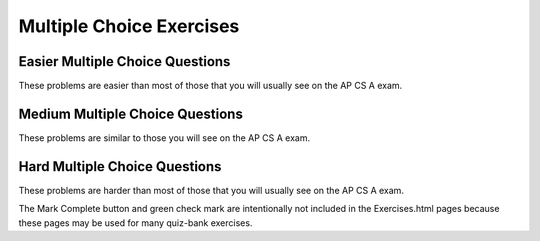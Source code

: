 .. qnum::
   :prefix: 3-12-
   :start: 1


Multiple Choice Exercises
=================================

Easier Multiple Choice Questions
----------------------------------

These problems are easier than most of those that you will usually see on the AP CS A exam. 

.. mchoice:: qce_1
   :practice: T
   :answer_a: x is negative
   :answer_b: x is zero
   :answer_c: x is positive
   :correct: c
   :feedback_a: This will only print if x has been set to a number less than zero. Has it? 
   :feedback_b: This will only print if x has been set to 0.  Has it?
   :feedback_c: The first condition is false and x is not equal to zero so the else will execute.  

   What does the following code print when x has been set to 187?

   .. code-block:: java 

     if (x < 0)
     {
        System.out.println("x is negative");
     }
     else if (x == 0) 
     {
         System.out.println("x is zero"); 
     }
     else 
     {
         System.out.println("x is positive");
     }

.. mchoice:: qce_2
   :practice: T
   :answer_a: first case
   :answer_b: second case 
   :correct: b
   :feedback_a: This will print if x is greater than or equal 3 and y is less than or equal 2.  In this case x is greater than 3 so the first condition is true, but the second condition is false.
   :feedback_b: This will print if x is less than 3 or y is greater than 2.  

   What is printed when the following code executes and x equals 4 and y equals 3?   

   .. code-block:: java 

     if (!(x < 3 || y > 2)) 
        System.out.println("first case");
     else 
        System.out.println("second case");

.. mchoice:: qce_3
   :practice: T
   :answer_a: A
   :answer_b: B
   :answer_c: C
   :answer_d: D
   :answer_e: E
   :correct: d
   :feedback_a: Notice that each of the first 4 statements start with an if.  What will actually be printed?  Try it.  
   :feedback_b: Each of the first 4 if statements will execute.
   :feedback_c: Check this in DrJava.
   :feedback_d: Each of the if statements will be executed. So grade will be set to B then C and finally D.  
   :feedback_e: This will only be true when score is less than 60.   

   What is the value of grade when the following code executes and score is 80?  

   .. code-block:: java 

     if (score >= 90) grade = "A";
     if (score >= 80) grade = "B";
     if (score >= 70) grade = "C";
     if (score >= 60) grade = "D";
     else grade = "E";

.. mchoice:: qce_4
   :practice: T
   :answer_a: first case
   :answer_b: second case
   :answer_c: You will get a error because you can't divide by zero.  
   :correct: c
   :feedback_a: This will print if either of the two conditions are true.  The first isn't true but the second will cause an error.
   :feedback_b: This will print if both of the conditions are false.  But, an error will occur when testing the second condition.   
   :feedback_c: The first condition will be false so the second one will be executed and lead to an error since you can't divide by zero.

   What is printed when the following code executes and x has been set to zero and y is set to 3?  

   .. code-block:: java 

     if (x > 0 || (y / x) == 3) 
        System.out.println("first case");
     else 
        System.out.println("second case");



Medium Multiple Choice Questions
----------------------------------

These problems are similar to those you will see on the AP CS A exam.

.. mchoice:: qcm_1
   :practice: T
   :answer_a: (!c) && (!d)
   :answer_b: (c || d)
   :answer_c: (c && d)
   :answer_d: !(c && d)
   :answer_e: (!c) || (!d)
   :correct: a
   :feedback_a: NOTing (negating) an OR expression is the same as the AND of the individual values NOTed (negated). See DeMorgans laws.
   :feedback_b: NOTing an OR expression does not result in the same values ORed.  
   :feedback_c: You do negate the OR to AND, but you also need to negate the values of c and d. 
   :feedback_d: This would be equivalent to (!c || !d)
   :feedback_e: This would be equivalent to !(c && d)

   Which of the following expressions is equivalent to !(c || d) ?  

.. mchoice:: qcm_2
   :practice: T
   :answer_a: x = 0;
   :answer_b: if (x > 2) x *= 2;
   :answer_c: if (x > 2) x = 0;
   :answer_d: if (x > 2) x = 0; else x *= 2;
   :correct: c
   :feedback_a: If x was set to 1 then it would still equal 1.
   :feedback_b: What happens in the original when x is greater than 2?  
   :feedback_c: If x is greater than 2 it will be set to 0.  
   :feedback_d: In the original what happens if x is less than 2?  Does this give the same result?

   Which of the following is equivalent to the code segment below?  

   .. code-block:: java

     if (x > 2) 
        x = x * 2;
     if (x > 4) 
        x = 0;

.. mchoice:: qcm_3
   :practice: T
   :answer_a: x = 0;
   :answer_b: if (x > 0) x = 0;
   :answer_c: if (x < 0) x = 0;
   :answer_d: if (x > 0) x = -x; else x = 0;
   :answer_e: if (x < 0) x = 0; else x = -1;
   :correct: a
   :feedback_a: No matter what x is set to originally, the code will reset it to 0.
   :feedback_b: Even if x is < 0, the above code will set it to 0.
   :feedback_c: Even if x is > than 0 originally, it will be set to 0 after the code executes.
   :feedback_d: The first if statement will always cause the second to be executed unless x already equals 0, such that x will never equal -x.
   :feedback_e: The first if statement will always cause the second to be executed unless x already equals 0, such that x will never equal -x.

   Which of the following is equivalent to the code segment below?  

   .. code-block:: java

     if (x > 0) 
        x = -x;
     if (x < 0) 
        x = 0;

.. mchoice:: qcm_4
   :practice: T
   :answer_a: I and III only
   :answer_b: II only
   :answer_c: III only
   :answer_d: I and II only
   :answer_e: I, II, and III
   :correct: a
   :feedback_a: Choice I uses multiple if's with logical ands in the conditions to check that the numbers are in range. Choice II won't work since if you had a score of 94, it would first assign the grade to an "A" but then it would execute the next if and change the grade to a "B" and so on until the grade was set to a "C". Choice III uses ifs with else if to make sure that only one conditional is executed.
   :feedback_b: Choice II won't work since if you had a score of 94 it would first assign the grade to an "A" but then it would execute the next if and change the grade to a "B" and so on until the grade was set to a "C". This could have been fixed by using else if instead of just if. 
   :feedback_c: III is one of the correct answers. However, choice I is also correct. Choice I uses multiple if's with logical ands in the conditions to check that the numbers are in range. Choice III uses ifs with else if to make sure that the only one conditional is executed.  
   :feedback_d: Choice II won't work since if you had a score of 94 it would first assign the grade to an "A" but then it would execute the next if and change the grade to a "B" and so on until the grade was set to a "C". This could have been fixed by using else if instead of just if.
   :feedback_e: Choice II won't work since if you had a score of 94 it would first assign the grade to an "A" but then it would execute the next if and change the grade to a "B" and so on until the grade was set to a "C". This could have been fixed by using else if instead of just if.

   At a certain high school students receive letter grades based on the following scale: 93 or above is an A, 84 to 92 is a B, 75 to 83 is a C, and below 75 is an F. Which of the following code segments will assign the correct string to grade for a given integer score?

   .. code-block:: java

     I.   if (score >= 93)
             grade = "A";
          if (score >= 84 && score < 93)
             grade = "B";
          if (score >=75 && score < 84)
             grade = "C";
          if (score < 75)
             grade = "F";

     II.  if (score >= 93)
             grade = "A";
          if (score >= 84)
             grade = "B";
          if (score >=75)
             grade = "C";
          if (score < 75)
             grade = "F";

     III. if (score >= 93)
             grade = "A";
          else if (score >= 84)
             grade = "B";
          else if (score >= 75)
             grade = "C";
          else
             grade = "F";


Hard Multiple Choice Questions
----------------------------------

These problems are harder than most of those that you will usually see on the AP CS A exam.



.. .. mchoice:: qch_2
   :practice: T
   :answer_a: s == (m - 5) && (2 * s + 3) == (m + 3)
   :answer_b: (s == m - 5) && (s - 3 == 2 * (m - 3))
   :answer_c: (s == (m + 5)) && ((s + 3) == (2 * m + 3))
   :answer_d: s == m + 5 && s + 3 == 2 * m + 6
   :answer_e: None of the above is correct.
   :correct: d
   :feedback_a: This can't be right because Susan is 5 years older than Matt, so the first part is wrong. It has Susan equal to Matt's age minus 5, which would have Matt older than Susan.
   :feedback_b: This would be true if Susan was 5 years younger than Matt and three years ago she was twice his age. But, how could she be younger than him now and twice his age three years ago?
   :feedback_c: This is almost right. It has Susan as 5 years older than Matt now. But the second part is wrong. Multiplication will be done before addition so (2 * m + 3) won't be correct, for in 3 years Susan will be twice as old as Matt. It should be (2 * (m + 3)) or (2 * m + 6)
   :feedback_d: Susan is 5 years older than Matt so s == m + 5 should be true and in 3 years she will be twice as old, so s + 3 = 2 * (m + 3) = 2 * m + 6
   :feedback_e: s == m + 5 && s + 3 == 2 * m + 6 is correct

   Susan is 5 years older than Matt. Three years from now Susan's age will be twice Matt's age. What should be in place of the following condition to solve this problem?

   .. code-block:: java

     for (int s = 1; s <=100; s++) {
        for (int m = 1; m <= 100; m++) {
           if (condition)
              System.out.println("Susan is " + s + " and Matt is " + m);
        }
     }

.. mchoice:: qch_3
   :practice: T
   :answer_a: (x > 15 && x < 18) && (x > 10)
   :answer_b: (y < 20) || (x > 15 && x < 18)
   :answer_c: ((x > 10) || (x > 15 && x < 18)) || (y < 20)
   :answer_d: (x < 10 && y > 20) && (x < 15 || x > 18) 
   :correct: c
   :feedback_a: This can't be right as it's only checking the x variable, however the original statement can solely depend on the y variable in some cases.
   :feedback_b: There's a third condition on x that can affect the output of the statement which is not considered in this solution.
   :feedback_c: The commutative property allows the terms to be switched around, while maintaining the value. In this case, the || symbol is used with the commutative property and the statement included the && must stay together to follow the laws of logic.
   :feedback_d: This is the negation of the original statement, thus returning incorrect values.

   Assuming that x and y have been declared as valid integer values, which of the following is equivalent to this statement?

   .. code-block:: java

     (x > 15 && x < 18) || (x > 10 || y < 20)

.. mchoice:: qch_4
   :practice: T
   :answer_a: first
   :answer_b: first second
   :answer_c: first second third
   :answer_d: first third 
   :answer_e: third
   :correct: d
   :feedback_a: This will print, but so will something else.
   :feedback_b: Are you sure about the "second"?  This only prints if y is less than 3, and while it was originally, it changes.
   :feedback_c: Are you sure about the "second"?  This only prints if y is less than 3, and while it was originally, it changes.
   :feedback_d: The first will print since x will be greater than 2 and the second won't print since y is equal to 3 and not less than it.  The third will always print.
   :feedback_e: This will print, but so will something else.

   What would the following print?  

   .. code-block:: java

      int x = 3;
      int y = 2;
      if (x > 2) 
         x++;
      if (y > 1) 
         y++;
      if (x > 2) 
         System.out.print("first ");
      if (y < 3) 
         System.out.print("second ");
      System.out.print("third");

.. mchoice:: qch_5
   :practice: T
   :answer_a: first 
   :answer_b: second
   :answer_c: first second 
   :answer_d: Nothing will be printed
   :correct: b
   :feedback_a: When you do integer division you get an integer result so y / x == 0 and is not greater than 0.   
   :feedback_b: The first will not print because integer division will mean that y / x is 0.  The second will print since it is not in the body of the if (it would be if there were curly braces around it).  
   :feedback_c: Do you see any curly braces?  Indention does not matter in Java. 
   :feedback_d: This would be true if there were curly braces around the two indented statements.  Indention does not matter in Java.  If you don't have curly braces then only the first statement following an if is executed if the condition is true.

   What would the following print?  

   .. code-block:: java

      int x = 3;
      int y = 2;
      if (y / x > 0) 
         System.out.print("first ");
         System.out.print("second ");


The Mark Complete button and green check mark are intentionally not included in the Exercises.html pages because these pages may be used for many quiz-bank exercises.   




